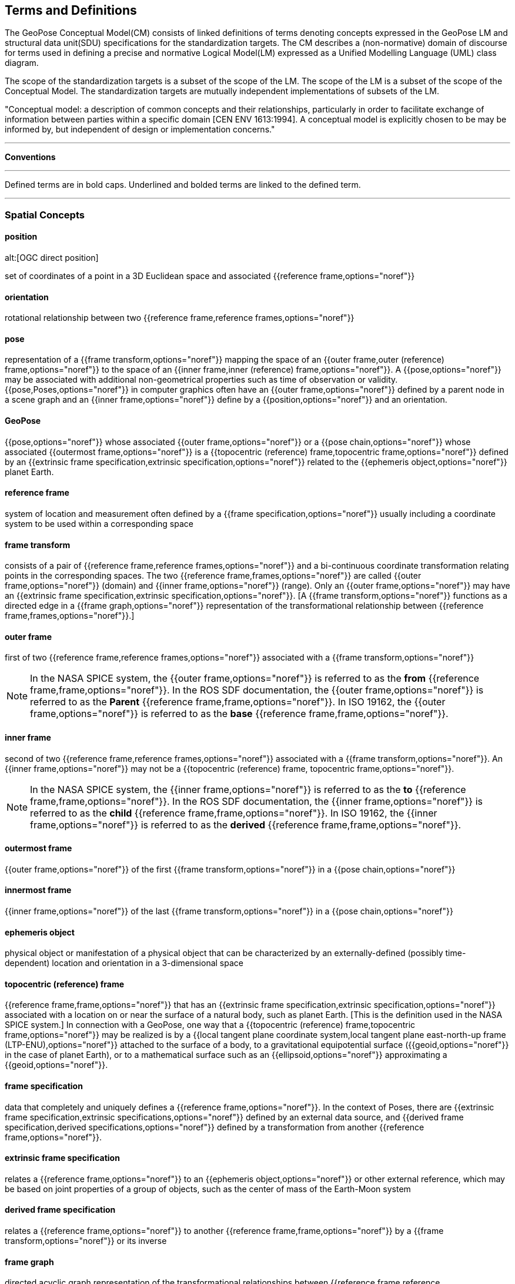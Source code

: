 == Terms and Definitions

[[geopose_conceptual_model]]
[.boilerplate]
=== {blank}

The GeoPose Conceptual Model(CM) consists of linked definitions of terms denoting concepts expressed in the GeoPose LM and structural data unit(SDU) specifications for the standardization targets. The CM describes a (non-normative) domain of discourse for terms used in defining a precise and normative Logical Model(LM) expressed as a Unified Modelling Language (UML) class diagram.

The scope of the standardization targets is a subset of the scope of the LM. The scope of the LM is a subset of the scope of the Conceptual Model. The standardization targets are mutually independent implementations of subsets of the LM.

"Conceptual model: a description of common concepts and their relationships, particularly in order to facilitate exchange of information between parties within a specific domain [CEN ENV 1613:1994]. A conceptual model is explicitly chosen to be may be informed by, but independent of design or implementation concerns."

***

*Conventions*
 
***

Defined terms are in bold caps. Underlined and bolded terms are linked to the defined term. 

***

=== Spatial Concepts
 
==== position
alt:[OGC direct position]

set of coordinates of a point in a 3D Euclidean space and associated {{reference frame,options="noref"}}

==== orientation

rotational relationship between two {{reference frame,reference frames,options="noref"}}

==== pose

representation of a {{frame transform,options="noref"}} mapping the space of an {{outer frame,outer (reference) frame,options="noref"}} to the space of an {{inner frame,inner (reference) frame,options="noref"}}. A {{pose,options="noref"}} may be associated with additional non-geometrical properties such as time of observation or validity. {{pose,Poses,options="noref"}} in computer graphics often have an {{outer frame,options="noref"}} defined by a parent node in a scene graph and an {{inner frame,options="noref"}} define by a {{position,options="noref"}} and an orientation.

==== GeoPose

{{pose,options="noref"}} whose associated {{outer frame,options="noref"}} or a {{pose chain,options="noref"}} whose associated {{outermost frame,options="noref"}} is a {{topocentric (reference) frame,topocentric frame,options="noref"}} defined by an {{extrinsic frame specification,extrinsic specification,options="noref"}} related to the {{ephemeris object,options="noref"}} planet Earth.

==== reference frame

system of location and measurement often defined by a {{frame specification,options="noref"}} usually including a coordinate system to be used within a corresponding space

==== frame transform

consists of a pair of {{reference frame,reference frames,options="noref"}} and a bi-continuous coordinate transformation relating points in the corresponding spaces. The two {{reference frame,frames,options="noref"}} are called {{outer frame,options="noref"}} (domain) and {{inner frame,options="noref"}} (range).  Only an {{outer frame,options="noref"}} may have an {{extrinsic frame specification,extrinsic specification,options="noref"}}. [A {{frame transform,options="noref"}} functions as a directed edge in a {{frame graph,options="noref"}} representation of the transformational relationship between {{reference frame,frames,options="noref"}}.]

==== outer frame

first of two {{reference frame,reference frames,options="noref"}} associated with a {{frame transform,options="noref"}}

[NOTE]
In the NASA SPICE system, the {{outer frame,options="noref"}} is referred to as the *from* {{reference frame,frame,options="noref"}}. In the ROS SDF documentation, the {{outer frame,options="noref"}} is referred to as the *Parent* {{reference frame,frame,options="noref"}}. In ISO 19162, the {{outer frame,options="noref"}} is referred to as the *base* {{reference frame,frame,options="noref"}}.

==== inner frame

second of two {{reference frame,reference frames,options="noref"}} associated with a {{frame transform,options="noref"}}. An {{inner frame,options="noref"}} may not be a {{topocentric (reference) frame, topocentric frame,options="noref"}}.

[NOTE]
In the NASA SPICE system, the {{inner frame,options="noref"}} is referred to as the *to* {{reference frame,frame,options="noref"}}. In the ROS SDF documentation, the {{inner frame,options="noref"}} is referred to as the *child* {{reference frame,frame,options="noref"}}. In ISO 19162, the {{inner frame,options="noref"}} is referred to as the *derived* {{reference frame,frame,options="noref"}}.

==== outermost frame

{{outer frame,options="noref"}} of the first {{frame transform,options="noref"}} in a {{pose chain,options="noref"}}

==== innermost frame

{{inner frame,options="noref"}} of the last {{frame transform,options="noref"}} in a {{pose chain,options="noref"}}

==== ephemeris object

physical object or manifestation of a physical object that can be characterized by an externally-defined (possibly time-dependent) location and orientation in a 3-dimensional space

==== topocentric (reference) frame

{{reference frame,frame,options="noref"}} that has an {{extrinsic frame specification,extrinsic specification,options="noref"}} associated with a location on or near the surface of a natural body, such as planet Earth. [This is the definition used in the NASA SPICE system.] In connection with a GeoPose, one way that a {{topocentric (reference) frame,topocentric frame,options="noref"}} may be realized is by a {{local tangent plane coordinate system,local tangent plane east-north-up frame (LTP-ENU),options="noref"}} attached to the surface of a body, to a gravitational equipotential surface ({{geoid,options="noref"}} in the case of planet Earth), or to a mathematical surface such as an {{ellipsoid,options="noref"}} approximating a {{geoid,options="noref"}}.

==== frame specification

data that completely and uniquely defines a {{reference frame,options="noref"}}. In the context of Poses, there are {{extrinsic frame specification,extrinsic specifications,options="noref"}} defined by an external data source, and {{derived frame specification,derived specifications,options="noref"}} defined by a transformation from another {{reference frame,options="noref"}}.

==== extrinsic frame specification

relates a {{reference frame,options="noref"}} to an {{ephemeris object,options="noref"}} or other external reference, which may be based on joint properties of a group of objects, such as the center of mass of the Earth-Moon system

==== derived frame specification

relates a {{reference frame,options="noref"}} to another {{reference frame,frame,options="noref"}} by a {{frame transform,options="noref"}} or its inverse

==== frame graph

directed acyclic graph representation of the transformational relationships between {{reference frame,reference frames,options="noref"}}. {{reference frame,frames,options="noref"}} are the nodes or vertices of the graph. {{frame transform,frame transforms,options="noref"}} are the edges of the graph, directed from the {{outer frame,options="noref"}} to the {{inner frame,options="noref"}}. Note that there may be zero, one, or many paths between two distinct vertices, i.e. {{reference frame,frames,options="noref"}}. Multiple paths correspond to real-world situations with, for example, redundant line-of-sight links in point-to-point radio networks used in communication systems.]

==== pose chain

directed path in a {{frame graph,options="noref"}} connecting an {{outermost frame,options="noref"}} to an {{innermost frame,options="noref"}}. The sequence of {{frame transform,frame transforms,options="noref"}} in a {{pose chain,options="noref"}} may be combined in a single composite transformation. [There may exist multiple {{pose chain,pose chains,options="noref"}} linking the same {{outermost frame,options="noref"}} and {{innermost frame,options="noref"}} and the corresponding composite transformations may not agree. This is intentional, representing real-world configurations and capabilities of sensors and communication links.]

=== Sequence and Stream Concepts

==== sequence
alt:[GeoPose sequence]

set of {{pose,(member) poses,options="noref"}} ordered by {{valid time,options="noref"}} and pertaining to the same underlying physical object or construct. Each successive {{pose,(member) pose,options="noref"}} must have a {{valid time,options="noref"}} after its predecessor.

==== inter-pose duration

time {{duration,options="noref"}} between consecutive {{pose,poses,options="noref"}} in a {{sequence,options="noref"}}

==== closed sequence
alt:[closed pose sequence]

{{sequence,GeoPose sequence,options="noref"}} of fixed length with specific meta-data that fully characterize the sequence and its {{members}}

==== regular sequence
alt:[regular GeoPose sequence]

{{closed sequence,options="noref"}} with a constant {{inter-pose duration,options="noref"}}

==== irregular sequence
alt:[irregular GeoPose sequence]

{{closed sequence,options="noref"}} with a variable {{inter-pose duration,options="noref"}}. Each {{pose,options="noref"}} in an {{irregular sequence,options="noref"}} has an associated {{valid time,options="noref"}}.

==== GeoPose stream

{{irregular sequence,options="noref"}} of unbounded length

==== header
alt:[sequence header]

metadata essential for interpretation of the following {{members}} of a {{sequence,options="noref"}}

==== transition model

metadata that indicates whether or how it may be possible to estimate {{pose,poses,options="noref"}} in the interval between consecutive {{pose,poses,options="noref"}} in a {{sequence,options="noref"}}

==== trailer
alt:[sequence trailer]

metadata essential for validation of the preceding {{members}} of a {{sequence,options="noref"}}. 

=== Temporal Concepts

These terms are intended to align with terms used in OWL-TIME (https://www.w3.org/TR/owl-time/) . The only temporal frame used in this GeoPose standard is "Unix Time": seconds since the Unix Epoch of 1 January 1970 measured by a virtual "Unix clock", ticking once per "Unix second", and omitting any corrections such as leap seconds. Times before 1 January 1972 are not precisely related to another temporal frame but the value at UTC 1 January 1972 was +63,072,000. This allows precise conversion to and from modern temporal frames. Note that the GeoPose standard does not reference a calendar and encoded values are representations of the count of seconds, rather than a calendar-relative date and time. These times may be converted to UTC and expressed as text (e.g. with ISO 8601-1:2019 and ISO 8601-2:2019) relative to a specific calendar but this is outside the GeoPose scope.

==== temporal frame

specification for the interpretation of points on a {{time line,options="noref"}} as {{instant,instants,options="noref"}} in relation to a specified {{epoch,options="noref"}}

==== time line
alt:[time axis]

one-dimensional {{euclidean space}} whose points represent an ordered sequence of {{instant,instants,options="noref"}} directed from the past to the future

==== instant

specific point on a {{time line,options="noref"}}

==== interval

the timespan between two {{instant,instants,options="noref"}} on a {{time line,options="noref"}}, interpreted in context of the associated {{temporal frame,options="noref"}}

==== duration

semi-open: It includes the earlier {{instant,options="noref"}} but not the later {{instant,options="noref"}}

==== duration

of an {{interval,options="noref"}} is the one-dimensional signed distance between its bounding {{instant,instants,options="noref"}}. The magnitude of a {{length}} value depends on the {{temporal frame,options="noref"}}.

==== epoch

specified {{instant,options="noref"}} that can be used as a reference point to calculate {{temporal relationship,temporal relationships,options="noref"}} and {{duration,durations,options="noref"}} between {{instant,instants,options="noref"}}.

==== temporal relationship

between two {{instant,instants,options="noref"}} is one of: *before*, *coincident*, or *after*. {{temporal relationship,temporal relationships,options="noref"}} are only valid within the context of a specific {{temporal frame,options="noref"}}.

=== Temporal Database Concepts

==== valid time

{{time line,options="noref"}} where the time of changes in the existence or validity of real-world objects or property values are located. {{instant,instants,options="noref"}} in {{valid time,options="noref"}} mark the temporal location of real-world transitions in existence, property values, or their validity.

==== transaction time

{{time line,options="noref"}} where the time of changes in the presence or validity of the representations of real-world objects or their properties in an information system are located. {{instant,instants,options="noref"}} in {{transaction time,options="noref"}} mark the temporal location of actions that create, update, or delete representations of objects or properties.

[NOTE]
====
Both of the terms {{valid time,options="noref"}}> and {{transaction time,options="noref"}} are used in ways that can refer to {{instant,instants,options="noref"}} or to {{time line,time lines,options="noref"}}.
====

==== bi-temporality

property of a data representation that denotes that it carries both {{valid time,valid,options="noref"}} and {{transaction time,transaction times,options="noref"}}
